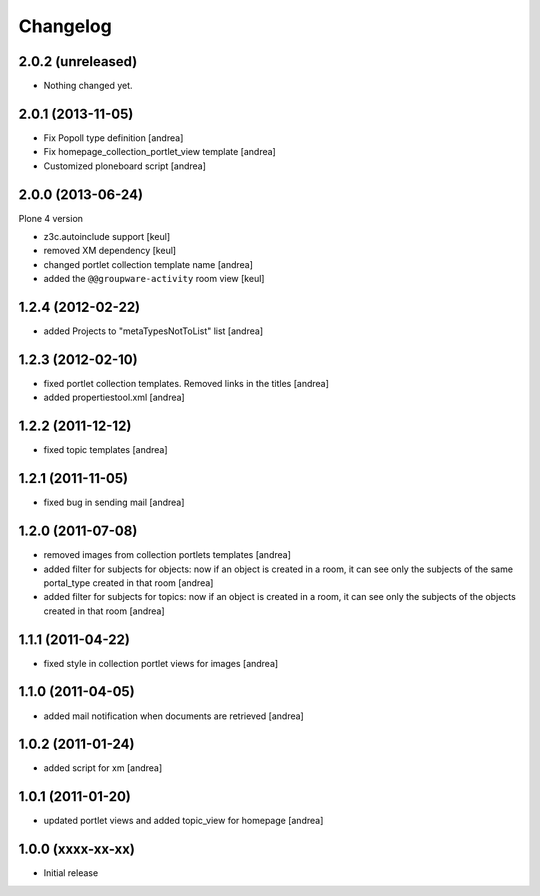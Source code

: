Changelog
=========

2.0.2 (unreleased)
------------------

- Nothing changed yet.


2.0.1 (2013-11-05)
------------------

- Fix Popoll type definition [andrea]
- Fix homepage_collection_portlet_view template [andrea]
- Customized ploneboard script [andrea]

2.0.0 (2013-06-24)
------------------

Plone 4 version

- z3c.autoinclude support [keul]
- removed XM dependency [keul]
- changed portlet collection template name [andrea]
- added the ``@@groupware-activity`` room view [keul]

1.2.4 (2012-02-22)
------------------
* added Projects to "metaTypesNotToList" list [andrea]

1.2.3 (2012-02-10)
------------------
* fixed portlet collection templates. Removed links in the titles [andrea]
* added propertiestool.xml [andrea]

1.2.2 (2011-12-12)
------------------
* fixed topic templates [andrea]

1.2.1 (2011-11-05)
------------------
* fixed bug in sending mail [andrea]

1.2.0 (2011-07-08)
------------------
* removed images from collection portlets templates [andrea]
* added filter for subjects for objects: now if an object is created in a room, it can see only the subjects of the same portal_type created in that room [andrea]
* added filter for subjects for topics: now if an object is created in a room, it can see only the subjects of the objects created in that room [andrea]

1.1.1 (2011-04-22)
------------------

* fixed style in collection portlet views for images [andrea]

1.1.0 (2011-04-05)
------------------

* added mail notification when documents are retrieved [andrea]

1.0.2 (2011-01-24)
------------------

* added script for xm [andrea]

1.0.1 (2011-01-20)
------------------

* updated portlet views and added topic_view for homepage [andrea]

1.0.0 (xxxx-xx-xx)
------------------

* Initial release
